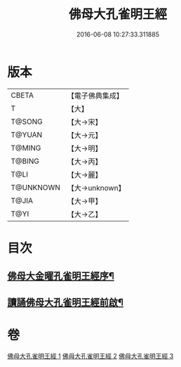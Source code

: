 #+TITLE: 佛母大孔雀明王經 
#+DATE: 2016-06-08 10:27:33.311885

* 版本
 |     CBETA|【電子佛典集成】|
 |         T|【大】     |
 |    T@SONG|【大→宋】   |
 |    T@YUAN|【大→元】   |
 |    T@MING|【大→明】   |
 |    T@BING|【大→丙】   |
 |      T@LI|【大→麗】   |
 | T@UNKNOWN|【大→unknown】|
 |     T@JIA|【大→甲】   |
 |      T@YI|【大→乙】   |

* 目次
** [[file:KR6j0167_001.txt::001-0415a3][佛母大金曜孔雀明王經序¶]]
** [[file:KR6j0167_001.txt::001-0415b16][讀誦佛母大孔雀明王經前啟¶]]

* 卷
[[file:KR6j0167_001.txt][佛母大孔雀明王經 1]]
[[file:KR6j0167_002.txt][佛母大孔雀明王經 2]]
[[file:KR6j0167_003.txt][佛母大孔雀明王經 3]]

